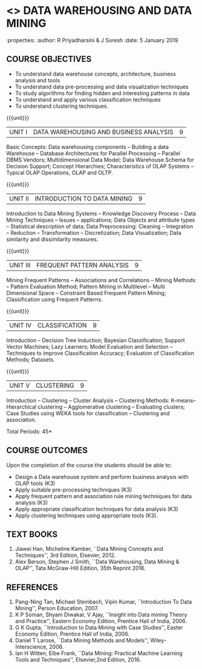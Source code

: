 * <<<PE403>>> DATA WAREHOUSING AND DATA MINING
:properties:
:author: R Priyadharsini & J Suresh
:date: 5 January 2019

#+begin_comment
- 1. Almost the same as R2017 - changes done in Unit 4 and 5, so that course can be handled effectively within 45 hours.
- 2. For changes, see the individual units.
- 3. Not Applicable
- 4. Five Course outcomes specified and aligned with units
- 5. Not Applicable
#+end_comment

** CO PO MAPPING :noexport:
#+NAME: co-po-mapping
|                    | PO1 | PO2 | PO3 | PO4 | PO5 | PO6 | PO7 | PO8 | PO9 | PO10 | PO11 | PO12 | PSO1 | PSO2 | PSO3 |
| CO1             |   3 |   2 |     |     |     |     |     |     |     |      |      |      |    2 |      |      |
| CO2             |   3 |   2 |     |     |     |     |     |     |     |      |      |      |    2 |      |      |
| CO3             |   3 |   2 |     |     |     |     |     |     |     |      |      |      |    2 |      |   2  |
| CO4             |   3 |   2 |     |     |     |     |     |     |     |      |      |      |    2 |      |   2  |
| CO5             |   3 |   2 |     |     |     |     |     |     |     |      |      |      |    2 |      |   2  |
| Score              |  15 |  10 |     |     |     |     |     |     |     |      |      |      |   10 |      |   6  |
| Course Mapping     |   3 |   2 |     |     |     |     |     |     |     |      |      |      |   2  |      |   2  |

#+startup: showall


{{{credits}}}
|L|T|P|C|
|3|0|0|3|

** COURSE OBJECTIVES
- To understand data warehouse concepts, architecture, business
  analysis and tools
- To understand data pre-processing and data visualization techniques
- To study algorithms for finding hidden and interesting patterns in
  data
- To understand and apply various classification techniques
- To understand clustering techniques.

{{{unit}}}
| UNIT I | DATA WAREHOUSING AND BUSINESS ANALYSIS | 9 |
Basic Concepts: Data warehousing components -- Building a data Warehouse -- 
Database Architectures for Parallel Processing -- Parallel DBMS Vendors; 
Multidimensional Data Model; Data Warehouse Schema for Decision Support; 
Concept Hierarchies; Characteristics of OLAP Systems -- Typical OLAP Operations, OLAP and OLTP. 

{{{unit}}}
| UNIT II | INTRODUCTION TO DATA MINING | 9 |
Introduction to Data Mining Systems -- Knowledge Discovery Process -- Data Mining Techniques -- 
Issues -- applications; Data Objects and attribute types -- Statistical description of data; 
Data Preprocessing: Cleaning -- Integration -- Reduction -- Transformation
-- Discretization; Data Visualization; Data similarity and dissimilarity measures.

{{{unit}}}
| UNIT III | FREQUENT PATTERN ANALYSIS | 9 |
Mining Frequent Patterns -- Associations and Correlations -- Mining Methods -- Pattern Evaluation Method; 
Pattern Mining in Multilevel -- Multi Dimensional Space -- Constraint Based Frequent Pattern Mining; 
Classification using Frequent Patterns.

{{{unit}}}
| UNIT IV | CLASSIFICATION | 9 |
Introduction -- Decision Tree Induction; Bayesian Classification; Support Vector Machines; 
Lazy Learners; Model Evaluation and Selection -- Techniques to improve Classification Accuracy; 
Evaluation of Classification Methods; Datasets.
#+begin_comment
Removed: Clustering is made as separate unit and reduced the content so that particular topics in 
classification can be teached indepth 
#+end_comment

{{{unit}}}
| UNIT V | CLUSTERING | 9 |
Introduction -- Clustering -- Cluster Analysis -- Clustering Methods: K-means-- Hierarchical clustering -- 
Agglomerative clustering -- Evaluating clusters; Case Studies using WEKA tools for classification -- 
Clustering and association.
#+begin_comment
Moved: Clustering from Unit - IV to V
#+end_comment
\hfill *Total Periods: 45*

** COURSE OUTCOMES
Upon the completion of the course the students should be able to: 
- Design a Data warehouse system and perform business analysis with OLAP tools (K3)
- Apply suitable pre-processing techniques (K3)
- Apply frequent pattern and association rule mining techniques for data analysis (K3)
- Apply appropriate classification techniques for data analysis (K3)
- Apply clustering techniques using appropriate tools (K3).

** TEXT BOOKS
1. Jiawei Han, Micheline Kamber, ``Data Mining Concepts and Techniques'', 3rd Edition, Elsevier, 2012.
2. Alex Berson, Stephen J Smith, ``Data Warehousing, Data Mining & OLAP'', Tata McGraw-Hill Edition, 35th Reprint 2016.

** REFERENCES
1. Pang-Ning Tan, Michael Steinbach, Vipin Kumar, ``Introduction To Data Mining'', Person Education, 2007.
2. K P Soman, Shyam Diwakar, V Ajay, ``Insight into Data mining Theory and Practice'', Eastern Economy Edition, Prentice Hall of
   India, 2006.
3. G K Gupta, ``Introduction to Data Mining with Case Studies'', Easter Economy Edition, Prentice Hall of India, 2006.
4. Daniel T Larose, ``Data Mining Methods and Models'', Wiley-Interscience, 2006.
5. Ian H Witten, Eibe Frank, ``Data Mining: Practical Machine Learning Tools and Techniques'', Elsevier,2nd Edition, 2016.

